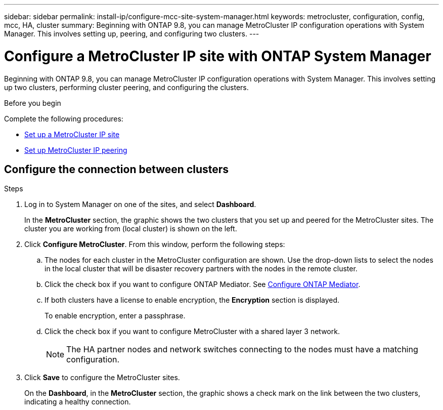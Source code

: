 ---
sidebar: sidebar
permalink: install-ip/configure-mcc-site-system-manager.html
keywords: metrocluster, configuration, config, mcc, HA, cluster
summary: Beginning with ONTAP 9.8, you can manage MetroCluster IP configuration operations with System Manager. This involves setting up, peering, and configuring two clusters.
---

= Configure a MetroCluster IP site with ONTAP System Manager
:toclevels: 1
:hardbreaks:
:nofooter:
:icons: font
:linkattrs:
:imagesdir: ../media/

[.lead]
Beginning with ONTAP 9.8, you can manage MetroCluster IP configuration operations with System Manager. This involves setting up two clusters, performing cluster peering, and configuring the clusters.
// 23 OCT 2020...thomi...review comment:  Applies only to IP sites

.Before you begin
Complete the following procedures:

* link:set-up-mcc-site-system-manager.html[Set up a MetroCluster IP site]

* link:set-up-mcc-peering-system-manager.html[Set up MetroCluster IP peering]

== Configure the connection between clusters

.Steps

. Log in to System Manager on one of the sites, and select *Dashboard*.
+
In the *MetroCluster* section, the graphic shows the two clusters that you set up and peered for the MetroCluster sites. The cluster you are working from (local cluster) is shown on the left.

. Click *Configure MetroCluster*. From this window, perform the following steps:

.. The nodes for each cluster in the MetroCluster configuration are shown. Use the drop-down lists to select the nodes in the local cluster that will be disaster recovery partners with the nodes in the remote cluster.

.. Click the check box if you want to configure ONTAP Mediator. See link:./task-sm-mediator.html[Configure ONTAP Mediator].

.. If both clusters have a license to enable encryption, the *Encryption* section is displayed.
+
To enable encryption, enter a passphrase.

.. Click the check box if you want to configure MetroCluster with a shared layer 3 network.
//IE-375
+
NOTE: The HA partner nodes and network switches connecting to the nodes must have a matching configuration.

. Click *Save* to configure the MetroCluster sites.
+
On the *Dashboard*, in the *MetroCluster* section, the graphic shows a check mark on the link between the two clusters, indicating a healthy connection.


// 
// BURT 1323827, 05 OCT 2020
// BURT 1430515, 07 DEC 2021
// BURT 1580225 or ONTAPDOC-1412, 29 NOV 2023
